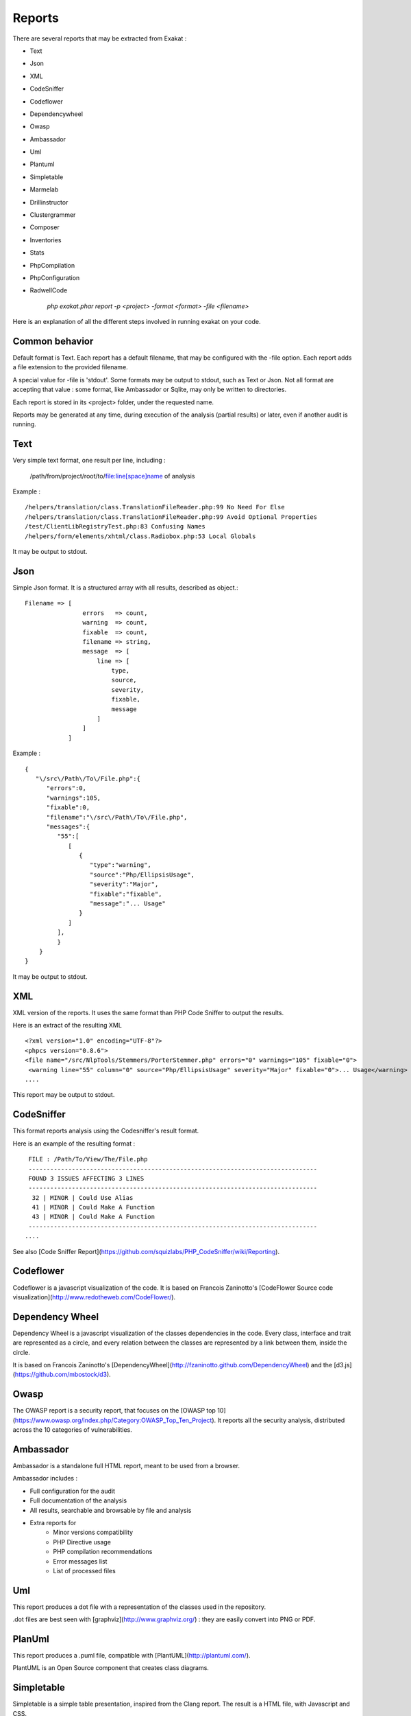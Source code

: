 .. Reports:

Reports
=======

There are several reports that may be extracted from Exakat : 

* Text
* Json
* XML
* CodeSniffer
* Codeflower
* Dependencywheel
* Owasp
* Ambassador
* Uml
* Plantuml
* Simpletable
* Marmelab
* Drillinstructor
* Clustergrammer
* Composer
* Inventories
* Stats
* PhpCompilation
* PhpConfiguration
* RadwellCode

   `php exakat.phar report -p <project> -format <format> -file <filename>`

Here is an explanation of all the different steps involved in running exakat on your code.

Common behavior
---------------

Default format is Text. Each report has a default filename, that may be configured with the -file option. Each report adds a file extension to the provided filename. 

A special value for -file is 'stdout'. Some formats may be output to stdout, such as Text or Json. Not all format are accepting that value : some format, like Ambassador or Sqlite, may only be written to directories. 

Each report is stored in its <project> folder, under the requested name.

Reports may be generated at any time, during execution of the analysis (partial results) or later, even if another audit is running. 

Text
----

Very simple text format, one result per line, including : 

   /path/from/project/root/to/file:line[space]name of analysis

Example : 

::

    /helpers/translation/class.TranslationFileReader.php:99 No Need For Else
    /helpers/translation/class.TranslationFileReader.php:99 Avoid Optional Properties
    /test/ClientLibRegistryTest.php:83 Confusing Names
    /helpers/form/elements/xhtml/class.Radiobox.php:53 Local Globals

It may be output to stdout.

Json
----

Simple Json format. It is a structured array with all results, described as object.::

    Filename => [
                    errors   => count,
                    warning  => count,
                    fixable  => count,
                    filename => string,
                    message  => [
                        line => [
                            type,
                            source,
                            severity,
                            fixable,
                            message
                        ]
                    ]
                ]

Example : 

::

    {  
       "\/src\/Path\/To\/File.php":{  
          "errors":0,
          "warnings":105,
          "fixable":0,
          "filename":"\/src\/Path\/To\/File.php",
          "messages":{  
             "55":[  
                [  
                   {  
                      "type":"warning",
                      "source":"Php/EllipsisUsage",
                      "severity":"Major",
                      "fixable":"fixable",
                      "message":"... Usage"
                   }
                ]
             ],
             }
        }
    }
   
It may be output to stdout.
   
XML
---

XML version of the reports. It uses the same format than PHP Code Sniffer to output the results. 

Here is an extract of the resulting XML 

::

   <?xml version="1.0" encoding="UTF-8"?>
   <phpcs version="0.8.6">
   <file name="/src/NlpTools/Stemmers/PorterStemmer.php" errors="0" warnings="105" fixable="0">
    <warning line="55" column="0" source="Php/EllipsisUsage" severity="Major" fixable="0">... Usage</warning>
   ....
   
This report may be output to stdout.

CodeSniffer
-----------

This format reports analysis using the Codesniffer's result format. 

Here is an example of the resulting format : 

::

    FILE : /Path/To/View/The/File.php
    --------------------------------------------------------------------------------
    FOUND 3 ISSUES AFFECTING 3 LINES
    --------------------------------------------------------------------------------
     32 | MINOR | Could Use Alias
     41 | MINOR | Could Make A Function
     43 | MINOR | Could Make A Function
    --------------------------------------------------------------------------------
   ....
   
See also [Code Sniffer Report](https://github.com/squizlabs/PHP_CodeSniffer/wiki/Reporting).

Codeflower
----------

Codeflower is a javascript visualization of the code. It is based on Francois Zaninotto's [CodeFlower Source code visualization](http://www.redotheweb.com/CodeFlower/).

.. image:: images/report.codeflower.png
    :alt: dependency wheel report


Dependency Wheel
----------------

Dependency Wheel is a javascript visualization of the classes dependencies in the code. Every class, interface and trait are represented as a circle, and every relation between the classes are represented by a link between them, inside the circle. 

.. image:: images/report.dependencywheel.png
    :alt: dependency wheel report

It is based on Francois Zaninotto's [DependencyWheel](http://fzaninotto.github.com/DependencyWheel) and the [d3.js](https://github.com/mbostock/d3).

Owasp
-----

The OWASP report is a security report, that focuses on the [OWASP top 10](https://www.owasp.org/index.php/Category:OWASP_Top_Ten_Project). It reports all the security analysis, distributed across the 10 categories of vulnerabilities. 

.. image:: images/report.owasp.png
    :alt: dependency wheel report

Ambassador
----------

Ambassador is a standalone full HTML report, meant to be used from a browser. 

.. image:: images/report.ambassador.png
    :alt: Dashboard view of the Ambassador report

Ambassador includes : 

+ Full configuration for the audit
+ Full documentation of the analysis
+ All results, searchable and browsable by file and analysis
+ Extra reports for 
    + Minor versions compatibility
    + PHP Directive usage
    + PHP compilation recommendations
    + Error messages list
    + List of processed files

Uml
---

This report produces a dot file with a representation of the classes used in the repository. 

.. image:: images/report.uml.general.png
    :alt: General view of a UML report

.. image:: images/report.uml.detail.png
    :alt: Detail view of a UML report

.dot files are best seen with [graphviz](http://www.graphviz.org/) : they are easily convert into PNG or PDF.

PlanUml
-------

This report produces a .puml file, compatible with [PlantUML](http://plantuml.com/).

.. image:: images/report.plantuml.png
    :alt: General view of a UML report

PlantUML is an Open Source component that creates class diagrams. 

Simpletable
-----------

Simpletable is a simple table presentation, inspired from the Clang report. The result is a HTML file, with Javascript and CSS. 

This format doesn't support stdout output.

Marmelab
--------

Marmelab is a report format to build GraphQL server with exakat's results. Export the results of the audit in this JSON file, then use the [json-graphql-server](https://github.com/marmelab/json-graphql-server) to have a GraphQL server with all the results.
You may also learn more about GraphQL at [Introducing Json GraphQL Server](https://marmelab.com/blog/2017/07/12/json-graphql-server.html)

::
    php exakat.phar report -p -format Marmelab -file marmelab
    cp projects/myproject/marmelab.json path/to/marmelab
    json-graphql-server db.json



Clustergrammer
--------------

Clustergrammer is a visualisation tool that may be found online. After generation of this report, a TEXT file is available in the project directory. Upload it on [http://amp.pharm.mssm.edu/clustergrammer/](http://amp.pharm.mssm.edu/clustergrammer/) to visualize it. 

.. image:: images/report.clustergrammer.png
    :alt: General view of a UML report

See it live here : [Clustergrammer](http://amp.pharm.mssm.edu/clustergrammer/viz_sim_mats/5a8d41bf3a82d32a9dacddd9/clustergrammer.txt).

Composer
--------

Composer is a report that enhances your composer.json with all the extensions requirement that your code has. If you don't have a composer.json, exakat produces a simple composer.json with those contraints. 

::

    {
    "name": "pawka\/phrozn",
    "description": "Static Site Generator for PHP",
    "require": {
        "twig/twig": "1.12.*",
        "symfony/yaml": "2.0.*",
        "pear/Console_Color2": "*",
        "pear/Console_Table": "*",
        "pear/archive_tar": "*",
        "pear/console_commandline": "*",
        "leafo/lessphp": "0.4.*",
        "michelf/php-markdown": "1.3.*",
        "netcarver/textile": "3.5.*",
        "ext-ctype": "*",
        "ext-pear": "*"
    },
    .... 

The composer.json itself is not updated : review all suggestions before actually adopting them.

Inventories
------------

The inventories report collects literals values from the code. It provides the value, the file and line where it is present. 

The following values and names are inventoried : 

+ Constants
+ Functions
+ Classes
+ Interfaces
+ Traitnames
+ Namespaces
+ Exceptions
+ Variables
+ Incoming Variables
+ Session Variables
+ Global Variables
+ Date formats
+ Regex
+ Integer
+ Real
+ Literal Arrays
+ Strings

Literal values are hardcoded values : strings, integers, floats, heredoc; Structures names, : classes, interfaces, traits, variables, fonctions, constants, namespaces; and special values : etc) and special messages : error messages, compared literals. 

Inventories are great to review spelling, check unusual names and frequencies. 

:: 

    variable,type
    $path,var
    $loader,var
    $runner,var
    $runner,object
    $base,var
    $instance,var
    $dirs,var
    $dir,var
    $file,var
    $datadir,var

The result is a directory, containing CSV files. Empty results creates files containing only the headers.

Stats
--------------

This report collect various stats about the code. 

::

    {
    	"Summary": {
    		"Namespaces": 82,
    		"Classes": 59,
    		"Interfaces": 29,
    		"Trait": 0,
    		"Functions": 0,
    		"Variables": 4524,
    		"Constants": 0
    	},
    	"Classes": {
    		"Classes": 59,
    		"Class constants": 10,
    		"Properties": 140,
    		"Methods": 474
    	},
    	"Structures": {
    		"Ifthen": 568,
    		"Else": 76,
    		"Switch": 15,
    		"Case": 62,
    		"Default": 9,
    		"Fallthrough": 0,
    		"For": 5,
    		"Foreach": 102,
    		"While": 21,
    		"Do..while": 0,
    		"New": 106,
    		"Clone": 0,
    		"Class constant call": 34,
    		"Method call": 1071,
    		"Static method call": 52,
    		"Properties usage": 0,
    		"Static property": 65,
    		"Throw": 35,
    		"Try": 12,
    		"Catch": 12,
    		"Finally": 0,
    		"Yield": 0,
    		"Yield From": 0,
    		"?  :": 60,
    		"?: ": 2,
    		"Variables constants": 0,
    		"Variables variables": 7,
    		"Variables functions": 1,
    		"Variables classes": 5
    	}
    }

The result is in JSON format.

PhpCompilation
---------------

PhpCompilation produces a list of php.ini compilation directives to compile a PHP binary tailored for the code. 

::

    ;;;;;;;;;;;;;;;;;;;;;;;;
    ; PHP configure list   ;
    ;;;;;;;;;;;;;;;;;;;;;;;;
    
    ./configure
      --disable-dom
     --disable-fileinfo
     --disable-filter
     --disable-hash
     --disable-json
     --disable-libxml
     --disable-pdo
     --disable-posix
     --disable-session
     --without-sqlite3
     --disable-tokenizer
     --disable-xml
     --disable-xmlreader
     --with-xmlrpc[=DIR]
     --disable-xmlwriter
    
    ; For debug purposes
    ;--enable-dtrace
    ;--disable-phpdbg
    
    ;--enable-zend-signals
    ;--disable-opcacheReported 0 messages in PhpCompilation


The result itself is a Text file.

PhpConfiguration
----------------

PhpConfiguration suggest a list of directive to check when setting up the hosting server, tailored for the code.

::

    ;;;;;;;;;;;;;;;;;;;;;;;;;;
    ; Suggestion for php.ini ;
    ;;;;;;;;;;;;;;;;;;;;;;;;;;
    
    ; The directives below are selected based on the code provided. 
    ; They only cover the related directives that may have an impact on the code
    ;
    ; The list may not be exhaustive
    ; The suggested values are not recommendations, and should be reviewed and adapted
    ;
    
    
    [date]
    ; It is not safe to rely on the system's timezone settings. Make sure the
    ; directive date.timezone is set in php.ini.
    date.timezone = Europe/Amsterdam
    
    
    
    [pcre]
    ; More information about pcre : 
    ;http://php.net/manual/en/pcre.configuration.php
    
    
    
    [standard]
    ; This sets the maximum amount of memory in bytes that a script is allowed to
    ; allocate. This helps prevent poorly written scripts for eating up all available
    ; memory on a server. It is recommended to set this as low as possible and avoid
    ; removing the limit.
    memory_limit = 120
    
    ; This sets the maximum amount of time, in seconds, that a script is allowed to
    ; run. The lower the value, the better for the server, but also, the better has
    ; the script to be written. Avoid really large values that are only useful for
    ; admin, and set them per directory.
    max_execution_time = 90
    
    ; Exposes to the world that PHP is installed on the server. For security reasons,
    ; it is better to keep this hidden.
    expose_php = Off
    
    ; This determines whether errors should be printed to the screen as part of the
    ; output or if they should be hidden from the user.
    display_errors = Off
    
    ; Set the error reporting level. Always set this high, so as to have the errors
    ; reported, and logged.
    error_reporting = E_ALL
    
    ; Always log errors for future use
    log_errors = On
    
    ; Name of the file where script errors should be logged. 
    error_log = Name of a writable file, suitable for logging.
    
    ; More information about standard : 
    ;http://php.net/manual/en/info.configuration.php
    
    ; Name of the file where script errors should be logged. 
    disable_functions = curl_init,ftp_connect,ftp_ssl_connect,ldap_connect,mail,mysqli_connect,mysqli_pconnect,pg_connect,pg_pconnect,socket_create,socket_accept,socket_connect,socket_listen
    disable_classes = mysqli


The result is a Text file.

RadwellCode
-----------

RadwellCodes is a report based on Oliver Radwell's [PHP Do And Don't](https://blog.radwell.codes/2016/11/php-dos-donts-aka-programmers-dont-like/)

This is a Text report, with the file name and line of issue, and the report's error. 

::

    /Phrozn/Vendor/Extra/scss.inc.php:594 Slow PHP built-in functions
    /Phrozn/Vendor/Extra/scss.inc.php:2554 Too many nested if statements
    /Phrozn/Vendor/Extra/scss.inc.php:1208 Long if-else blocks
    /Phrozn/Vendor/Extra/scss.inc.php:1208 Too many nested if statements
    /Phrozn/Vendor/Extra/scss.inc.php:3935 Wrong function / class name casing
    /Phrozn/Vendor/Extra/scss.inc.php:3452 Too many nested if statements
    /Phrozn/Site/View/OutputPath/Entry/Parametrized.php:58 Slow PHP built-in functions
    /Phrozn/Runner/CommandLine/Callback/Init.php:82 Extra brackets and braces and quotes

Note that all rules are not implemented, especially the 'coding conventions' ones, as this is beyond the scope of this tool.

